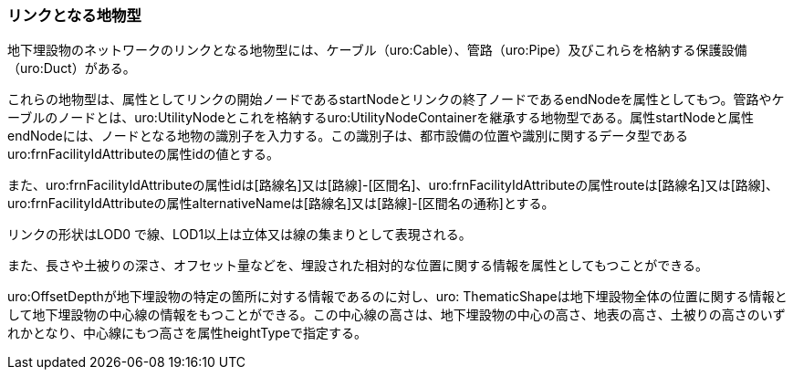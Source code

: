 [[tocP_03]]
=== リンクとなる地物型

地下埋設物のネットワークのリンクとなる地物型には、ケーブル（uro:Cable）、管路（uro:Pipe）及びこれらを格納する保護設備（uro:Duct）がある。

これらの地物型は、属性としてリンクの開始ノードであるstartNodeとリンクの終了ノードであるendNodeを属性としてもつ。管路やケーブルのノードとは、uro:UtilityNodeとこれを格納するuro:UtilityNodeContainerを継承する地物型である。属性startNodeと属性endNodeには、ノードとなる地物の識別子を入力する。この識別子は、都市設備の位置や識別に関するデータ型であるuro:frnFacilityIdAttributeの属性idの値とする。

また、uro:frnFacilityIdAttributeの属性idは[路線名]又は[路線]-[区間名]、uro:frnFacilityIdAttributeの属性routeは[路線名]又は[路線]、uro:frnFacilityIdAttributeの属性alternativeNameは[路線名]又は[路線]-[区間名の通称]とする。

リンクの形状はLOD0 で線、LOD1以上は立体又は線の集まりとして表現される。

また、長さや土被りの深さ、オフセット量などを、埋設された相対的な位置に関する情報を属性としてもつことができる。

uro:OffsetDepthが地下埋設物の特定の箇所に対する情報であるのに対し、uro: ThematicShapeは地下埋設物全体の位置に関する情報として地下埋設物の中心線の情報をもつことができる。この中心線の高さは、地下埋設物の中心の高さ、地表の高さ、土被りの高さのいずれかとなり、中心線にもつ高さを属性heightTypeで指定する。


